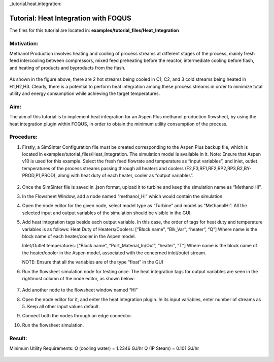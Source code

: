 _tutorial.heat.integration:

Tutorial: Heat Integration with FOQUS
=====================================

The files for this tutorial are located in:
**examples/tutorial_files/Heat_Integration**

Motivation:
~~~~~~~~~~~

Methanol Production involves heating and cooling of process streams at different stages of the process,
mainly fresh feed intercooling between compressors, mixed feed preheating before the reactor, intermediate cooling
before flash, and heating of products and byproducts from the flash.

.. figure:: ../figs/methanol_flowsheet.png
   :alt: Methanol Production Process
   :name: fig.tut.HI.methanol_flowsheet

As shown in the figure above, there are 2 hot streams being cooled in C1, C2, and 3 cold streams being heated in H1,H2,H3.
Clearly, there is a potential to perform heat integration among these process streams in order to minimize total utility
and energy consumption while achieving the target temperatures.

Aim:
~~~~

The aim of this tutorial is to implement heat integration for an Aspen Plus methanol production flowsheet,
by using the heat integration plugin within FOQUS, in order to obtain the minimum utility consumption of the process.

Procedure:
~~~~~~~~~~

#. Firstly, a SimSinter Configuration file must be created corresponding to the Aspen Plus backup file, which is located in
   examples/tutorial_files/Heat_Integration. The simulation model is available in it.
   Note: Ensure that Aspen v10 is used for this example.
   Select the fresh feed flowrate and temperature as “input variables”, and inlet, outlet temperatures of the process streams
   passing through all heaters and coolers (F2,F3,RF1,RF2,RP2,RP3,B2,BY-PROD,P1,PROD), along with heat duty of each heater, cooler as
   “output variables”.

   .. figure:: ../figs/simsinter_file_HI.png
      :alt: SimSinter Configuration File
      :name: fig.tut.HI.simsinter_file_HI

#. Once the SimSinter file is saved in .json format, upload it to turbine and keep the simulation name as “MethanolHI”.

#. In the Flowsheet Window, add a node named “methanol_HI” which would contain the simulation.

#. Open the node editor for the given node, select model type as “Turbine” and model as “MethanolHI”. All the selected input and output variables of the simulation should be visible in the GUI.

#. Add heat integration tags beside each output variable. In this case, the order of tags for heat duty and temperature variables is as follows:
   Heat Duty of Heaters/Coolers: [“Block name”, “Blk_Var”, “heater”, “Q”]
   Where name is the block name of each heater/cooler in the Aspen model.

   Inlet/Outlet temperatures: [“Block name”, “Port_Material_In/Out”, “heater”, “T”]
   Where name is the block name of the heater/cooler in the Aspen model, associated with the concerned inlet/outet stream.

   NOTE: Ensure that all the variables are of the type “float” in the GUI
   
#. Run the flowsheet simulation node for testing once. 
   The heat integration tags for output variables are seen in the rightmost column of the node editor, as shown below:

   .. figure:: ../figs/HI_tags.png
      :alt: Heat Integration Tags
      :name: fig.tut.HI.HI_tags

#. Add another node to the flowsheet window named “HI”

#. Open the node editor for it, and enter the heat integration plugin. In its input variables, enter number of streams as 5. Keep all other input values default.

#. Connect both the nodes through an edge connector.

#. Run the flowsheet simulation.

Result:
~~~~~~~

Minimum Utility Requirements:
Q (cooling water) = 1.2346 GJ/hr
Q (IP Steam) = 0.101 GJ/hr

.. figure:: ../figs/HI_result.png
   :alt: Heat Integration Plugin Result
   :name: fig.tut.HI_result
